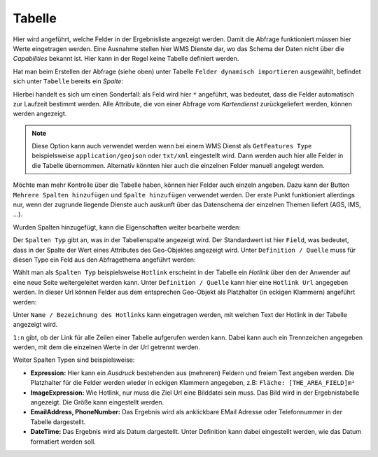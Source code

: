 Tabelle
-------

Hier wird angeführt, welche Felder in der Ergebnisliste angezeigt werden. Damit die Abfrage 
funktioniert müssen hier Werte eingetragen werden. Eine Ausnahme stellen hier WMS Dienste dar, 
wo das Schema der Daten nicht über die *Capabilities* bekannt ist. Hier kann in der 
Regel keine Tabelle definiert werden.

Hat man beim Erstellen der Abfrage (siehe oben) unter Tabelle ``Felder dynamisch importieren`` 
ausgewählt, befindet sich unter ``Tabelle`` bereits ein *Spalte*:

.. image:: img/queries6.png

Hierbei handelt es sich um einen Sonderfall: als Feld wird hier ``*`` angeführt, was 
bedeutet, dass die Felder automatisch zur Laufzeit bestimmt werden. Alle Attribute, die von 
einer Abfrage vom *Kartendienst* zurückgeliefert werden, können werden angezeigt.

.. note::
   Diese Option kann auch verwendet werden wenn bei einem WMS Dienst als ``GetFeatures Type`` 
   beispielsweise ``application/geojson`` oder ``txt/xml`` eingestellt wird. Dann werden auch 
   hier alle Felder in die Tabelle übernommen. Alternativ könnten hier auch die einzelnen 
   Felder manuell angelegt werden.

Möchte man mehr Kontrolle über die Tabelle haben, können hier Felder auch einzeln angeben.
Dazu kann der Button ``Mehrere Spalten hinzufügen`` und ``Spalte hinzufügen`` verwendet werden.
Der erste Punkt funktioniert allerdings nur, wenn der zugrunde liegende Dienste auch auskunft 
über das Datenschema der einzelnen Themen liefert (AGS, IMS, ...).

Wurden Spalten hinzugefügt, kann die Eigenschaften weiter bearbeite werden:

.. image:: img/queries7.png

Der ``Spalten Typ`` gibt an, was in der Tabellenspalte angezeigt wird. Der Standardwert ist 
hier ``Field``, was bedeutet, dass in der Spalte der Wert eines Attributes des Geo-Objektes angezeigt 
wird. Unter ``Definition / Quelle`` muss für diesen Type ein Feld aus den Abfragethema angeführt 
werden:

.. image:: img/queries8.png

Wählt man als ``Spalten Typ`` beispielsweise ``Hotlink`` erscheint in der Tabelle ein *Hotlink* über 
den der Anwender auf eine neue Seite weitergeleitet werden kann. Unter ``Definition / Quelle`` 
kann hier eine ``Hotlink Url`` angegeben werden. In dieser Url können Felder aus dem 
entsprechen Geo-Objekt als Platzhalter (in eckigen Klammern) angeführt werden:

.. image:: img/queries9.png

Unter ``Name / Bezeichnung des Hotlinks`` kann eingetragen werden, mit welchen Text der Hotlink in der 
Tabelle angezeigt wird.

``1:n`` gibt, ob der Link für alle Zeilen einer Tabelle aufgerufen werden kann. Dabei kann auch ein 
Trennzeichen angegeben werden, mit dem die einzelnen Werte in der Url getrennt werden.

Weiter Spalten Typen sind beispielsweise:

* **Expression:**
  Hier kann ein *Ausdruck* bestehenden aus (mehreren) Feldern und freiem Text angeben werden.
  Die Platzhalter für die Felder werden wieder in eckigen Klammern angegeben, z.B: ``Fläche: [THE_AREA_FIELD]m²``

* **ImageExpression:** 
  Wie Hotlink, nur muss die Ziel Url eine Bilddatei sein muss. Das Bild wird in der Ergebnistabelle 
  angezeigt. Die Größe kann eingestellt werden.

* **EmailAddress, PhoneNumber:** Das Ergebnis wird als anklickbare EMail Adresse oder Telefonnummer 
  in der Tabelle dargestellt.

* **DateTime:** Das Ergebnis wird als Datum dargestellt. Unter Definition kann dabei eingestellt 
  werden, wie das Datum formatiert werden soll.

